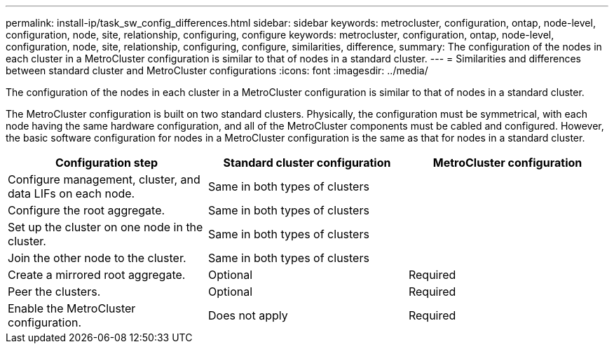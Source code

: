 ---
permalink: install-ip/task_sw_config_differences.html
sidebar: sidebar
keywords: metrocluster, configuration, ontap, node-level, configuration, node, site, relationship, configuring, configure
keywords: metrocluster, configuration, ontap, node-level, configuration, node, site, relationship, configuring, configure, similarities, difference,
summary: The configuration of the nodes in each cluster in a MetroCluster configuration is similar to that of nodes in a standard cluster.
---
= Similarities and differences between standard cluster and MetroCluster configurations
:icons: font
:imagesdir: ../media/

[.lead]
The configuration of the nodes in each cluster in a MetroCluster configuration is similar to that of nodes in a standard cluster.

The MetroCluster configuration is built on two standard clusters. Physically, the configuration must be symmetrical, with each node having the same hardware configuration, and all of the MetroCluster components must be cabled and configured. However, the basic software configuration for nodes in a MetroCluster configuration is the same as that for nodes in a standard cluster.

//ontap-metrocluster/issues/101 2021.11.21
|===

h| Configuration step h| Standard cluster configuration h| MetroCluster configuration

a|
Configure management, cluster, and data LIFs on each node.
2+|
Same in both types of clusters
a|
Configure the root aggregate.
2+|
Same in both types of clusters
a|
Set up the cluster on one node in the cluster.
2+|
Same in both types of clusters
a|
Join the other node to the cluster.
2+|
Same in both types of clusters
a|
Create a mirrored root aggregate.
a|
Optional
a|
Required
a|
Peer the clusters.
a|
Optional
a|
Required
a|
Enable the MetroCluster configuration.
a|
Does not apply
a|
Required
|===
